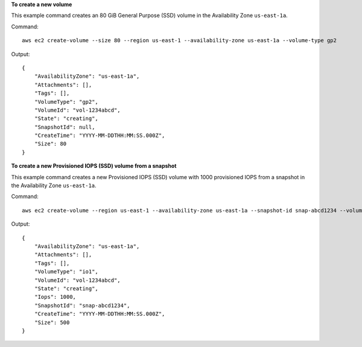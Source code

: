 **To create a new volume**

This example command creates an 80 GiB General Purpose (SSD) volume in the Availability Zone ``us-east-1a``.

Command::

  aws ec2 create-volume --size 80 --region us-east-1 --availability-zone us-east-1a --volume-type gp2

Output::

   {
       "AvailabilityZone": "us-east-1a",
       "Attachments": [],
       "Tags": [],
       "VolumeType": "gp2",
       "VolumeId": "vol-1234abcd",
       "State": "creating",
       "SnapshotId": null,
       "CreateTime": "YYYY-MM-DDTHH:MM:SS.000Z",
       "Size": 80
   }

**To create a new Provisioned IOPS (SSD) volume from a snapshot**

This example command creates a new Provisioned IOPS (SSD) volume with 1000 provisioned IOPS from a snapshot in the Availability Zone ``us-east-1a``.

Command::

  aws ec2 create-volume --region us-east-1 --availability-zone us-east-1a --snapshot-id snap-abcd1234 --volume-type io1 --iops 1000

Output::

   {
       "AvailabilityZone": "us-east-1a",
       "Attachments": [],
       "Tags": [],
       "VolumeType": "io1",
       "VolumeId": "vol-1234abcd",
       "State": "creating",
       "Iops": 1000,
       "SnapshotId": "snap-abcd1234",
       "CreateTime": "YYYY-MM-DDTHH:MM:SS.000Z",
       "Size": 500
   }
